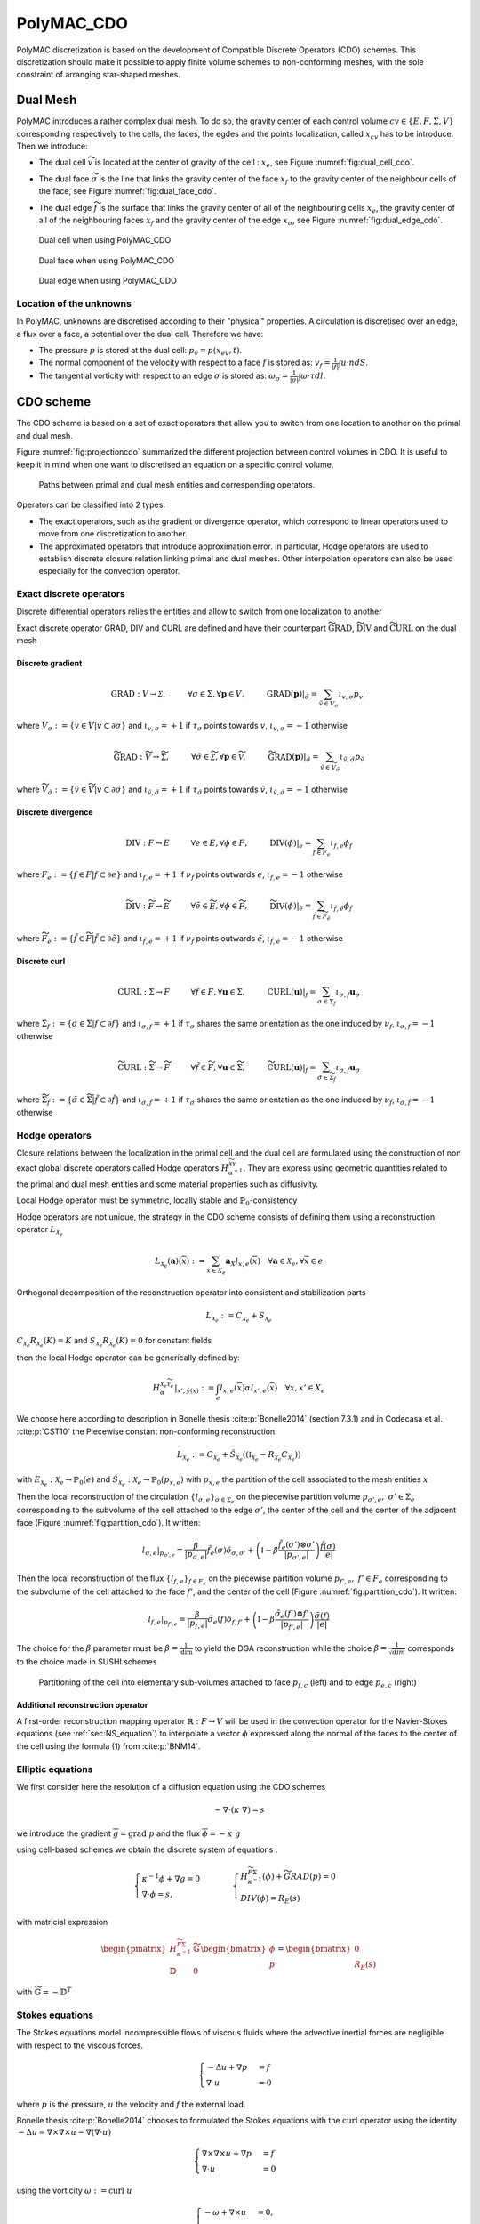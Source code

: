 PolyMAC_CDO
===========

PolyMAC discretization is based on the development of Compatible
Discrete Operators (CDO) schemes. This discretization should make it
possible to apply finite volume schemes to non-conforming meshes, with
the sole constraint of arranging star-shaped meshes.

Dual Mesh
---------

PolyMAC introduces a rather complex dual mesh. To do so, the gravity
center of each control volume
:math:`cv \in \{ E, F, \Sigma, V \}`
corresponding respectively to the cells, the faces, the egdes and the
points localization, called :math:`x_{cv}` has to be introduce. Then we
introduce:

-  | The dual cell :math:`\widetilde{v}` is located at the
     center of gravity of the cell : :math:`x_{e}`, see Figure :numref:`fig:dual_cell_cdo`.

-  | The dual face :math:`\widetilde{\sigma}` is the line that
     links the gravity center of the face :math:`x_f` to the gravity
     center of the neighbour cells of the face, see Figure :numref:`fig:dual_face_cdo`.

-  The dual edge :math:`\widetilde{f}` is the surface that
   links the gravity center of all of the neighbouring cells
   :math:`x_{e}`, the gravity center of all of the neighbouring faces
   :math:`x_{f}` and the gravity center of the edge :math:`x_{\sigma}`, see Figure :numref:`fig:dual_edge_cdo`.

.. _fig:dual_cell_cdo:

.. figure:: FIGURES/Dual_cell.png
   :class: custom-image-class
   
   Dual cell when using PolyMAC_CDO
  

  
.. _fig:dual_face_cdo:

.. figure:: FIGURES/Dual_face.png
   :class: custom-image-class
  
   Dual face when using PolyMAC_CDO


.. _fig:dual_edge_cdo:

.. figure:: FIGURES/Dual_edge.png
   :class: custom-image-class
   
   Dual edge when using PolyMAC_CDO
   
   
Location of the unknowns
~~~~~~~~~~~~~~~~~~~~~~~~

In PolyMAC, unknowns are discretised according to their "physical"
properties. A circulation is discretised over an edge, a flux over a
face, a potential over the dual cell. Therefore we have:

-  The pressure :math:`p` is stored at the dual cell:
   :math:`p_{\tilde{v}} = p(x_{ev},t)`.

-  The normal component of the velocity with respect to a face :math:`f`
   is stored as: :math:`v_{f} = \frac{1}{|f|} \int u \cdot n dS`.

-  The tangential vorticity with respect to an edge :math:`\sigma` is stored
   as: :math:`\omega_{\sigma} = \frac{1}{|\sigma|} \int \omega \cdot \tau dl`.

CDO scheme
----------

The CDO scheme is based on a set of exact operators that allow you to
switch from one location to another on the primal and dual mesh.

Figure :numref:`fig:projectioncdo` summarized the different projection
between control volumes in CDO. It is useful to keep it in mind when one
want to discretised an equation on a specific control volume.

.. _fig:projectioncdo:

.. figure:: FIGURES/CDO.png
   :class: custom-image-class

   Paths between primal and dual mesh entities and corresponding operators.


Operators can be classified into 2 types:

-  The exact operators, such as the gradient or divergence operator,
   which correspond to linear operators used to move from one
   discretization to another.

-  The approximated operators that introduce approximation error. In
   particular, Hodge operators are used to establish discrete closure
   relation linking primal and dual meshes. Other interpolation
   operators can also be used especially for the convection operator.

Exact discrete operators
~~~~~~~~~~~~~~~~~~~~~~~~

Discrete differential operators relies the entities and allow to switch
from one localization to another

Exact discrete operator GRAD, DIV and CURL are defined and have their
counterpart :math:`\widetilde{\text{GRAD}}`,
:math:`\widetilde{\text{DIV}}` and :math:`\widetilde{\text{CURL}}` on
the dual mesh

Discrete gradient
^^^^^^^^^^^^^^^^^

.. math:: \text{GRAD}:{V} \rightarrow \mathcal{\Sigma}, \hspace{1cm} \forall \sigma \in \Sigma, \forall \mathbf{p} \in V, \hspace{1cm} \text{GRAD}(\mathbf{p})|_{\tilde{\sigma}} = \sum_{\tilde{v} \in V_{\sigma}} \iota_{v,\sigma}p_{v},

where :math:`V_{\sigma} := \{v \in V | v \subset \partial \sigma \}` and
:math:`\iota_{v,\sigma} = +1` if :math:`\tau_{\sigma}` points towards :math:`v`,
:math:`\iota_{v,\sigma} = -1` otherwise

.. math:: \widetilde{\text{GRAD}}:\widetilde{{V}} \rightarrow \widetilde{{\Sigma}}, \hspace{1cm} \forall \tilde{\sigma} \in \widetilde{\mathcal{\Sigma}}, \forall \mathbf{p} \in \widetilde{\mathcal{V}}, \hspace{1cm} \widetilde{\text{GRAD}}(\mathbf{p})|_{\tilde{\sigma}} = \sum_{\tilde{v} \in \widetilde{V}_{\tilde{\sigma}}} \iota_{\tilde{v},\tilde{\sigma}}p_{\tilde{v}}

where
:math:`\widetilde{V}_{\tilde{\sigma}} := \{\tilde{v} \in \widetilde{V} | \tilde{v} \subset \partial \tilde{\sigma} \}`
and :math:`\iota_{\tilde{v},\tilde{\sigma}} = +1` if :math:`\tau_{\tilde{\sigma}}`
points towards :math:`\tilde{v}`,
:math:`\iota_{\tilde{v},\tilde{\sigma}} = -1` otherwise

Discrete divergence
^^^^^^^^^^^^^^^^^^^

.. math:: \text{DIV}:F \rightarrow E \hspace{1cm} \forall e \in E, \forall \phi \in F, \hspace{1cm}  \text{DIV}(\phi)|_{e} = \sum_{f \in F_{e}} \iota_{f,e}\phi_{f}

where :math:`F_{e} := \{f \in F | f \subset \partial e \}` and
:math:`\iota_{f,e} = +1` if :math:`\nu_{f}` points outwards :math:`e`,
:math:`\iota_{f,e} = -1` otherwise

.. math:: \widetilde{\text{DIV}}:\widetilde{F} \rightarrow \widetilde{E} \hspace{1cm} \forall \tilde{e} \in \widetilde{E}, \forall \phi \in \widetilde{F}, \hspace{1cm}  \widetilde{\text{DIV}}(\phi)|_{\tilde{e}} = \sum_{\tilde{f} \in \widetilde{F}_{\tilde{e}}} \iota_{\tilde{f},\tilde{e}}\phi_{\tilde{f}}

where
:math:`\widetilde{F}_{\tilde{e}} := \{\tilde{f} \in \widetilde{F} | \tilde{f} \subset \partial \tilde{e} \}`
and :math:`\iota_{\tilde{f},\tilde{e}} = +1` if :math:`\nu_{\tilde{f}}`
points outwards :math:`\tilde{e}`,
:math:`\iota_{\tilde{f},\tilde{e}} = -1` otherwise

Discrete curl
^^^^^^^^^^^^^

.. math:: \text{CURL}: \Sigma \rightarrow F \hspace{1cm} \forall f \in F, \forall \mathbf{u} \in \Sigma, \hspace{1cm}  \text{CURL}(\mathbf{u})|_{f} = \sum_{\sigma \in \Sigma_{f}} \iota_{\sigma,f}\mathbf{u}_{\sigma}

where :math:`\Sigma_{f} := \{\sigma \in \Sigma | f \subset \partial f \}` and
:math:`\iota_{\sigma,f} = +1` if :math:`\tau_{\sigma}` shares the same orientation
as the one induced by :math:`\nu_{f}`, :math:`\iota_{\sigma,f} = -1`
otherwise

.. math:: \widetilde{\text{CURL}}:\widetilde{\Sigma} \rightarrow \widetilde{F} \hspace{1cm} \forall \tilde{f} \in \widetilde{F}, \forall \mathbf{u} \in \widetilde{\Sigma}, \hspace{1cm}  \widetilde{\text{CURL}}(\mathbf{u})|_{\tilde{f}} = \sum_{\tilde{\sigma} \in \widetilde{\Sigma}_{\tilde{f}}} \iota_{\tilde{\sigma},\tilde{f}}\mathbf{u}_{\tilde{\sigma}}

where
:math:`\widetilde{\Sigma}_{\tilde{f}} := \{\tilde{\sigma} \in \widetilde{\Sigma} | \tilde{f} \subset \partial \tilde{f} \}`
and :math:`\iota_{\tilde{\sigma},\tilde{f}} = +1` if :math:`\tau_{\tilde{\sigma}}`
shares the same orientation as the one induced by
:math:`\nu_{\tilde{f}}`, :math:`\iota_{\tilde{\sigma},\tilde{f}} = -1`
otherwise

Hodge operators
~~~~~~~~~~~~~~~

Closure relations between the localization in the primal cell and the
dual cell are formulated using the construction of non exact global
discrete operators called Hodge operators
:math:`H_{\alpha^{-1}}^{\widetilde{\mathcal{X}}\mathcal{Y}}`. They are
express using geometric quantities related to the primal and dual mesh
entities and some material properties such as diffusivity.

Local Hodge operator must be symmetric, locally stable and
:math:`\mathbb{P}_0`-consistency

Hodge operators are not unique, the strategy in the CDO scheme consists
of defining them using a reconstruction operator
:math:`L_{\mathcal{X}_{e}}`

.. math:: L_{\mathcal{X}_e}(\mathbf{a})(\overline{x}) := \sum_{x \in X_e} \mathbf{a}_X l_{x,e}(\overline{x}) \quad \forall \mathbf{a} \in \mathcal{X}_e, \forall \overline{x} \in e

Orthogonal decomposition of the reconstruction operator into consistent
and stabilization parts

.. math:: L_{\mathcal{X}_e} := C_{\mathcal{X}_e} + S_{\mathcal{X}_e}

:math:`C_{\mathcal{X}_e} R_{\mathcal{X}_e} (K) = K` and
:math:`S_{\mathcal{X}_e} R_{\mathcal{X}_e} (K) = 0` for constant fields

then the local Hodge operator can be generically defined by:

.. math:: \left.H_{\alpha}^{\mathcal{X}_e\widetilde{\mathcal{Y}}_e}\right|_{x',\tilde{y}(x)} := \int_e l_{x,e}(\overline{x})\alpha l_{x',e}(\overline{x}) \quad \forall x,x' \in X_e

We choose here according to description in Bonelle thesis
:cite:p:`Bonelle2014` (section 7.3.1) and in Codecasa et al.
:cite:p:`CST10` the Piecewise constant non-conforming
reconstruction.

.. math:: L_{\mathcal{X}_e} := C_{\mathcal{X}_e} + \hat{S}_{\mathcal{X}_e}((\mathbb{I}_{\mathcal{X}_e} - R_{\mathcal{X}_e} C_{\mathcal{X}_e}))

with
:math:`E_{\mathcal{X}_e} : \mathcal{X}_e \rightarrow \mathbb{P}_0(e)`
and
:math:`\hat{S}_{\mathcal{X}_e} : \mathcal{X}_e \rightarrow \mathbb{P}_0(p_{x,e})`
with :math:`p_{x,e}` the partition of the cell associated to the mesh
entities :math:`x`

Then the local reconstruction of the circulation
:math:`\{\underline{l}_{\sigma,e}\}_{\sigma \in \Sigma_e}` on the piecewise partition
volume :math:`p_{\sigma',e}, \ \sigma' \in \Sigma_{e}` corresponding to the subvolume
of the cell attached to the edge :math:`\sigma'`, the center of the cell and
the center of the adjacent face (Figure :numref:`fig:partition_cdo`). It
written:

.. math:: \underline{l}_{\sigma,e}|_{p_{\sigma',e}} = \frac{\beta}{|p_{\sigma,e}|} \underline{\tilde{f}}_e(\sigma) \delta_{\sigma,\sigma'} + \left(\mathbb{I} - \beta \frac{\underline{\tilde{f}}_e(\sigma') \otimes \underline{\sigma'}}{|p_{\sigma',e}|}\right)\frac{\underline{\tilde{f}}(\sigma)}{|e|}

Then the local reconstruction of the flux :math:`\{\underline{l}_{f,e}\}_{f\in F_e}` on the piecewise partition
volume :math:`p_{f',e}, \ f' \in F_{e}` corresponding to the subvolume
of the cell attached to the face :math:`f'`, and the center of the cell
(Figure :numref:`fig:partition_cdo`). It written:

.. math:: \underline{l}_{f,e}|_{p_{f',e}} = \frac{\beta}{|p_{f,e}|} \underline{\tilde{\sigma}}_e(f) \delta_{f,f'} + \left(\mathbb{I} - \beta \frac{\underline{\tilde{\sigma}}_e(f') \otimes \underline{f'}}{|p_{f',e}|}\right)\frac{\underline{\tilde{\sigma}}(f)}{|e|}

The choice for the :math:`\beta` parameter must be
:math:`\beta = \frac{1}{\text{dim}}` to yield the DGA reconstruction
while the choice :math:`\beta = \frac{1}{\sqrt{dim}}` corresponds to the
choice made in SUSHI schemes

.. _fig:partition_cdo:

.. figure:: FIGURES/subvolume.png
   :width: 90%

   Partitioning of the cell into elementary sub-volumes attached to face :math:`p_{f,c}` (left) and to edge :math:`p_{e,c}` (right)

Additional reconstruction operator
^^^^^^^^^^^^^^^^^^^^^^^^^^^^^^^^^^

A first-order reconstruction mapping operator
:math:`\mathbb{R} : F \rightarrow V` will be used in
the convection operator for the Navier-Stokes equations
(see :ref:`sec:NS_equation`) to interpolate a vector :math:`\phi`
expressed along the normal of the faces to the center of the cell using
the formula (1) from :cite:p:`BNM14`.

.. math::
  :label: eq:reconstruction_operator
    
  \phi_\sigma = \frac{1}{|\sigma|}\sum_{f \in \sigma}|f|\phi_f(\vec{x}_f - \vec{x}_{\sigma})

Elliptic equations
~~~~~~~~~~~~~~~~~~

We first consider here the resolution of a diffusion equation using the
CDO schemes

.. math:: -\underline{\nabla} \cdot (\underline{\underline{\kappa}} \ \underline{\nabla} ) = s

we introduce the gradient
:math:`\overline{g} = \underline{\text{grad}} \ p` and the flux
:math:`\overline{\phi} = - \underline{\underline{\kappa}} \ g`

using cell-based schemes we obtain the discrete system of equations :

.. math::

   \begin{cases}
           \kappa^{-1} \phi + \nabla g = 0 \\
           \nabla \cdot \phi = s ,
       \end{cases} \hspace{1cm}
       \begin{cases}
           H_{\kappa^{-1}}^{\widetilde{F} \Sigma}(\phi) + \widetilde{GRAD} (p) = 0 \\
           DIV ( \phi )  = R_{E}(s)
       \end{cases}

with matricial expression

.. math::

   \begin{pmatrix}
       H_{\kappa^{-1}}^{\widetilde{F} \Sigma} & \widetilde{\mathbb{G}} \\
       \mathbb{D} & 0
   \end{pmatrix}
       \begin{bmatrix}
           \phi \\
           p
       \end{bmatrix}
       = \begin{bmatrix}
           0 \\
           R_{E}(s)
       \end{bmatrix}

with :math:`\widetilde{\mathbb{G}} = - \mathbb{D}^{T}`

Stokes equations
~~~~~~~~~~~~~~~~

The Stokes equations model incompressible flows of viscous fluids where
the advective inertial forces are negligible with respect to the viscous
forces.

.. math::

   \begin{cases}
   -\underline{\Delta} \underline{u} + \underline{\nabla} p &= \underline{f} \\
    \underline{\nabla} \cdot \underline{u} &= 0
   \end{cases}

where :math:`p` is the pressure, :math:`\underline{u}` the velocity and
:math:`\underline{f}` the external load.

Bonelle thesis :cite:p:`Bonelle2014` chooses to formulated the
Stokes equations with the :math:`\underline{\text{curl}}` operator using
the identity
:math:`-\underline{\Delta} \underline{u} = \underline{\nabla} \times \underline{\nabla} \times \underline{u} - \underline{\nabla} ( \nabla \cdot \underline{u})`

.. math::

   \begin{cases}
           \underline{\nabla} \times \underline{\nabla} \times \underline{u} + \underline{\nabla} p  &= \underline{f} \\
           \underline{\nabla} \cdot \underline{u} &= 0
       \end{cases}

using the vorticity
:math:`\underline{\omega} := \underline{\text{curl}} \ \underline{u}`

.. math::

   \begin{cases}
           -\underline{\omega} + \underline{\nabla} \times \underline{u} &= \underline{0}, \\
           \underline{\nabla} \times \underline{\omega} + \underline{\nabla} p &= \underline{f} \\
           \underline{\nabla} \cdot \underline{u} &= 0
       \end{cases}

Introducing the mass density :math:`\rho` and the viscosity :math:`\mu`
leads to:

.. math::

   \begin{cases}
           -\mu^{-1}\underline{\omega}^* + \underline{\nabla} \times (\rho^{-1}\underline{\phi}) &= \underline{0}, \\
           \rho^{-1}\underline{\nabla} \times \underline{\omega}^* + \underline{\nabla} p^* &= \underline{f}^* \\
           \underline{\nabla} \cdot \underline{\phi} &= 0
       \end{cases}

with :math:`\underline{\phi} = \rho \underline{u}`,
:math:`\underline{\omega}^*=\mu \underline{\omega}`,
:math:`p^* = \rho^{-1}p` and
:math:`\underline{f}^* = \rho^{-1}\underline{f}`

We use here two discrete Hodge operators:

.. math:: H_{\rho^{-1}}^{F\widetilde{\Sigma}} : F \rightarrow \widetilde{\Sigma} \hspace{0.5cm} \text{and} \hspace{0.5cm} H_{\mu^{-1}}^{\Sigma\widetilde{F}} : \Sigma \rightarrow \widetilde{F}

Then we have the discrete velocity located at dual edges and the
discrete vorticity at dual faces.

.. math:: \mathbf{u} = H_{\rho^{-1}}^{F\widetilde{\Sigma}(\phi) \hspace{0.5cm} \text{and} \hspace{0.5cm} \mathbf{\omega} :=  H_{\mu^{-1}}^{\Sigma\widetilde{F}} (\mathbf{\omega}^*)

we also have the following relation

.. math:: \mathbf{\omega} = \widetilde{CURL}(\mathbf{u})

The cell-based pressure scheme is:

Find
:math:`(\mathbf{p}^*,\phi,\mathbf{\omega}^*) \in \widetilde{V} \times F \times \Sigma`

.. math::

   \begin{cases}
   -H_{\mu^{-1}}^{\Sigma\widetilde{F}} (\mathbf{\omega}^*) + \widetilde{CURL} \cdot H_{\rho^{-1}}^{F\widetilde{\Sigma}}(\phi) &= 0_{\widetilde{F}}, \\
   H_{\rho^{-1}}^{F\widetilde{\Sigma}} \cdot CURL(\mathbf{\omega}^*) + \widetilde{GRAD}(\mathbf{p}^*) &= S(\rho,\underline{f}^*), \\
   -DIV(\phi) &= 0_{E}. 
   \end{cases}

with matricial expression

.. math::

   \begin{pmatrix}
       -H_{\mu^{-1}}^{\Sigma\widetilde{F}} & \widetilde{\mathbb{C}} \cdot H_{\rho^{-1}}^{F\widetilde{\Sigma}} & 0 \\
        H_{\rho^{-1}}^{F\widetilde{\Sigma}} \cdot \mathbb{C} & 0 & \widetilde{\mathbb{G}} \\
        0 & - \mathbb{D}& 0
   \end{pmatrix}
       \begin{bmatrix}
           \mathbf{\omega}^* \\
           \phi \\
           \mathbf{p}^*
       \end{bmatrix}
       = \begin{bmatrix}
           0 \\
           S(\rho,\underline{f}^*) \\
           0
       \end{bmatrix}

with :math:`\widetilde{\mathbb{G}} = - \mathbb{D}^{T}` and
:math:`\widetilde{\mathbb{C}} \cdot H_{\rho^{-1}}^{F\widetilde{\Sigma}} = H_{\rho^{-1}}^{F\widetilde{\Sigma}} \cdot \mathbb{C}`

.. _sec:NS_equation:

Incompressible Navier-Stokes
~~~~~~~~~~~~~~~~~~~~~~~~~~~~

.. math::

   \begin{cases}
   \partial_t \underline{u} + \nabla \cdot (  u\otimes u) + \nu \underline{\Delta}(\underline{u})  + \underline{\nabla} p &= \underline{f} \\
   \underline{\nabla} \cdot \underline{u} &= 0
   \end{cases}

where :math:`p` is the pressure, :math:`\underline{u}` the velocity and
:math:`\underline{f}` the external load.

Using the identity
:math:`-\nu \underline{\Delta} = \nu \underline{\nabla} \times \underline{\nabla} \times \underline{u} - \underline{\nabla} ( \nabla \cdot \underline{u})`
we obtain

.. math::

   \begin{cases}
           \partial_t \underline{u} + \underline{\nabla}  \times \underline{\nabla} \times \underline{u} + \underline{\nabla} \cdot (\underline{u} \otimes \underline{u}) + \underline{\nabla} p &= \underline{f} \\
   \underline{\nabla} \cdot \underline{u} &= 0
       \end{cases}

using the vorticity
:math:`\underline{\omega} := \underline{\text{curl}} \ \underline{u}`

.. math::

   \begin{cases}
           -\underline{\omega} + \underline{\nabla} \times \underline{u} &= \underline{0}, \\
           \partial_t \underline{u} + \underline{\nabla} \times \underline{\omega} + \nabla \cdot (  u\otimes u) + \underline{\nabla} p &= \underline{f} \\
   \underline{\nabla} \cdot \underline{u} &= 0
       \end{cases}

Introducing the mass density :math:`\rho` and the viscosity :math:`\mu`
leads to:

.. math::

   \begin{cases}
      -\mu^{-1} \underline{\omega}^{*} +  \underline{\nabla} \times (\rho^{-1}\underline{\phi}) &= \underline{0}, \\
           \partial_t (\rho^{-1} \underline{\phi}) + \nabla \cdot \left(  (\rho^{-1} \phi) \otimes (\rho^{-1}\phi) \right) + \rho^{-1} \underline{\nabla} \times \underline{\omega}^{*} + \underline{\nabla} p^{*} &= \underline{f}^{*} \\
           \underline{\nabla} \cdot \underline{\phi} &= 0
    \end{cases}


The cell-based pressure scheme is:

Find :math:`(\mathbf{p}^*,\phi,\mathbf{\omega}^*) \in \widetilde{\mathcal{V}} \times F \times \Sigma`

.. math::

   \begin{cases}
   -H_{\mu^{-1}}^{\Sigma\widetilde{F}} (\mathbf{\omega}^*) + \widetilde{CURL} \cdot H_{\rho^{-1}}^{F\widetilde{\Sigma}}(\phi) &= 0_{\widetilde{F}}, \\
   H_{\rho^{-1}}^{F\widetilde{\Sigma}} \cdot CURL(\mathbf{\omega}^*) + \partial_t H_{\rho^{-1}}^{F\widetilde{\Sigma}}(\phi) + CONV(\phi) \phi + \widetilde{GRAD}(\mathbf{p}^*) &= S(\rho,\underline{f}^*), \\
   -DIV(\phi) &= 0_{E}. 
   \end{cases}

with matricial expression

.. math::

   \begin{pmatrix}
       -H_{\mu^{-1}}^{\Sigma\widetilde{F}} & \widetilde{\mathbb{C}} \cdot H_{\rho^{-1}}^{F\widetilde{\Sigma}} & 0 \\
        H_{\rho^{-1}}^{F\widetilde{\Sigma}} \cdot \mathbb{C} & H_{\rho^{-1}}^{F\widetilde{\Sigma}} \partial_t +  \mathbb{T}(\phi) & \widetilde{\mathbb{G}} \\
        0 & - \mathbb{D}& 0
   \end{pmatrix}
       \begin{bmatrix}
           \mathbf{\omega}^* \\
           \phi \\
           \mathbf{p}^*
       \end{bmatrix}
       = \begin{bmatrix}
           0 \\
           S(\rho,\underline{f}^*) \\
           0
       \end{bmatrix}

with :math:`\widetilde{\mathbb{G}} = - \mathbb{D}^{T}` and
:math:`\widetilde{\mathbb{C}} \cdot H_{\rho^{-1}}^{F\widetilde{\Sigma}} = H_{\rho^{-1}}^{F\widetilde{\Sigma}} \cdot \mathbb{C}`

The non linear convection term :math:`CONV` described in
:cite:p:`BAK18` is computing on the using the
reconstruction operator :eq:`eq:reconstruction_operator`

.. math::

   \begin{aligned}
   {[\nabla \cdot (  u\otimes u)]}_{\widetilde{v}} &= \frac{1}{|e|} \sum _{f \in F_e} |f| [{u} \otimes {u}]_f \\
                                                                           &\simeq \frac{1}{|e|} \sum _{f \in F_e} |f| [u]_f \left( \alpha \left( \gamma [u]_{e_{up}} + \left(1-\gamma \right) [u]_{e_{down}} \right) \right. \notag \\ & \quad \left. + (1-\alpha) \left( \frac{[u]_{e_{up}} +[u]_{e_{down}}}{2} \right) \right),
                                                                           \end{aligned}

with :math:`\alpha \in [0,1]` and :math:`\gamma \in \{0,1\}` such that
:math:`\gamma =1` if :math:`[u_f]\geq 0` and :math:`0` otherwise.

This convective terms must be localized on the dual face:

.. math:: 

     {[\nabla \cdot (u\otimes u)]}_{\tilde{f}} = \lambda_{e,f} [\nabla \cdot (u \otimes u)]_{e} + \lambda_{e',f} [\nabla \cdot (u \otimes u)]_{e'}

with the penalty coefficient
:math:`\lambda_{e,f} = \frac{ |\vec{x}_{e' \rightarrow f}|}{|\vec{x}_{e' \rightarrow f}| + |\vec{x}_{e \rightarrow f}|}`
and :math:`e'` the neighbouring cell of :math:`e` sharing the face
:math:`f`.
